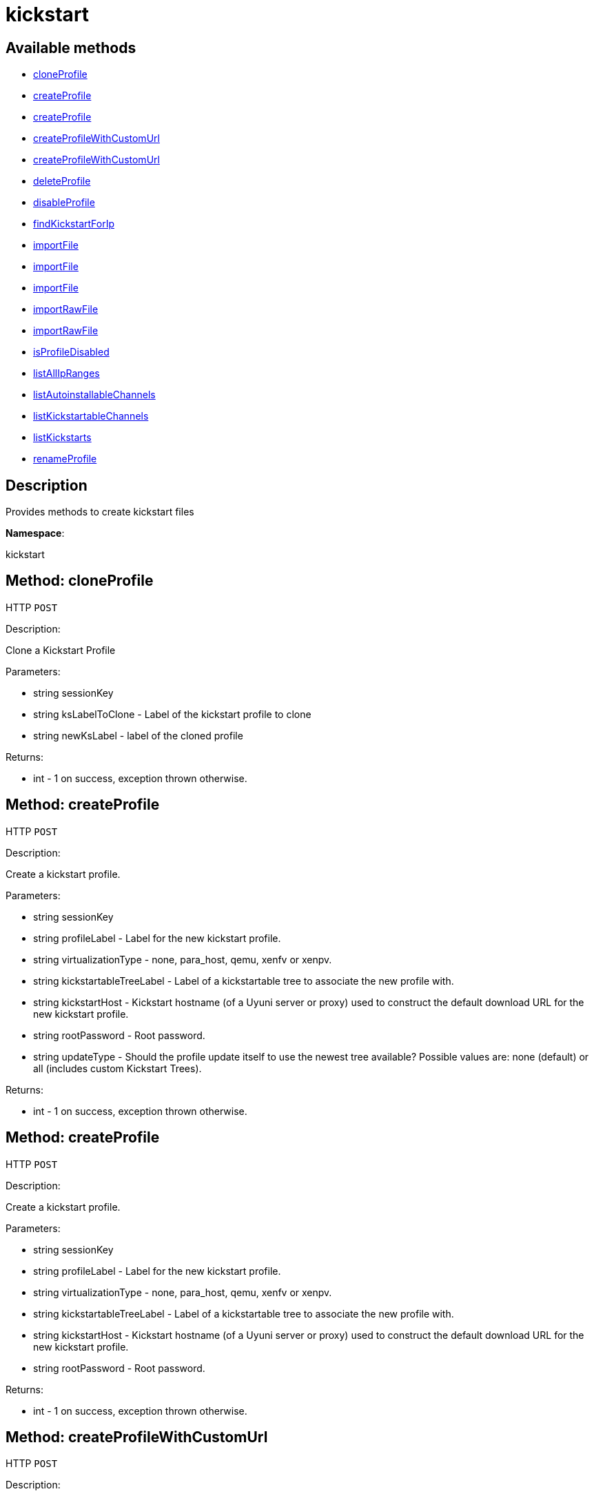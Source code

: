 [#apidoc-kickstart]
= kickstart


== Available methods

* <<apidoc-kickstart-cloneProfile-1685344880,cloneProfile>>
* <<apidoc-kickstart-createProfile-1297259456,createProfile>>
* <<apidoc-kickstart-createProfile-1117642317,createProfile>>
* <<apidoc-kickstart-createProfileWithCustomUrl-1628242023,createProfileWithCustomUrl>>
* <<apidoc-kickstart-createProfileWithCustomUrl-1593084680,createProfileWithCustomUrl>>
* <<apidoc-kickstart-deleteProfile-1779082722,deleteProfile>>
* <<apidoc-kickstart-disableProfile-1661720039,disableProfile>>
* <<apidoc-kickstart-findKickstartForIp-1394960202,findKickstartForIp>>
* <<apidoc-kickstart-importFile-560321707,importFile>>
* <<apidoc-kickstart-importFile-2140898588,importFile>>
* <<apidoc-kickstart-importFile-1787476367,importFile>>
* <<apidoc-kickstart-importRawFile-1500321780,importRawFile>>
* <<apidoc-kickstart-importRawFile-899869274,importRawFile>>
* <<apidoc-kickstart-isProfileDisabled-596243782,isProfileDisabled>>
* <<apidoc-kickstart-listAllIpRanges-1488129598,listAllIpRanges>>
* <<apidoc-kickstart-listAutoinstallableChannels-1258139742,listAutoinstallableChannels>>
* <<apidoc-kickstart-listKickstartableChannels-1711152967,listKickstartableChannels>>
* <<apidoc-kickstart-listKickstarts-577076657,listKickstarts>>
* <<apidoc-kickstart-renameProfile-1533987146,renameProfile>>

== Description

Provides methods to create kickstart files

*Namespace*:

kickstart


[#apidoc-kickstart-cloneProfile-1685344880]
== Method: cloneProfile

HTTP `POST`

Description:

Clone a Kickstart Profile




Parameters:

* [.string]#string#  sessionKey
 
* [.string]#string#  ksLabelToClone - Label of the
 kickstart profile to clone
 
* [.string]#string#  newKsLabel - label of the cloned profile
 

Returns:

* [.int]#int#  - 1 on success, exception thrown otherwise.
 



[#apidoc-kickstart-createProfile-1297259456]
== Method: createProfile

HTTP `POST`

Description:

Create a kickstart profile.




Parameters:

* [.string]#string#  sessionKey
 
* [.string]#string#  profileLabel - Label for the new
 kickstart profile.
 
* [.string]#string#  virtualizationType - none, para_host,
 qemu, xenfv or xenpv.
 
* [.string]#string#  kickstartableTreeLabel - Label of a
 kickstartable tree to associate the new profile with.
 
* [.string]#string#  kickstartHost - Kickstart hostname
 (of a Uyuni server or proxy) used to construct the default download URL for
 the new kickstart profile.
 
* [.string]#string#  rootPassword - Root password.
 
* [.string]#string#  updateType - Should the profile update
 itself to use the newest tree available? Possible values are: none (default)
 or all (includes custom Kickstart Trees).
 

Returns:

* [.int]#int#  - 1 on success, exception thrown otherwise.
 



[#apidoc-kickstart-createProfile-1117642317]
== Method: createProfile

HTTP `POST`

Description:

Create a kickstart profile.




Parameters:

* [.string]#string#  sessionKey
 
* [.string]#string#  profileLabel - Label for the new
 kickstart profile.
 
* [.string]#string#  virtualizationType - none, para_host,
 qemu, xenfv or xenpv.
 
* [.string]#string#  kickstartableTreeLabel - Label of a
 kickstartable tree to associate the new profile with.
 
* [.string]#string#  kickstartHost - Kickstart hostname
 (of a Uyuni server or proxy) used to construct the default download URL for
 the new kickstart profile.
 
* [.string]#string#  rootPassword - Root password.
 

Returns:

* [.int]#int#  - 1 on success, exception thrown otherwise.
 



[#apidoc-kickstart-createProfileWithCustomUrl-1628242023]
== Method: createProfileWithCustomUrl

HTTP `POST`

Description:

Create a kickstart profile.




Parameters:

* [.string]#string#  sessionKey
 
* [.string]#string#  profileLabel - Label for the new
 kickstart profile.
 
* [.string]#string#  virtualizationType - none, para_host,
 qemu, xenfv or xenpv.
 
* [.string]#string#  kickstartableTreeLabel - Label of a
 kickstartable tree to associate the new profile with.
 
* [.boolean]#boolean#  downloadUrl - Download URL, or
 'default' to use the kickstart tree's default URL.
 
* [.string]#string#  rootPassword - Root password.
 

Returns:

* [.int]#int#  - 1 on success, exception thrown otherwise.
 



[#apidoc-kickstart-createProfileWithCustomUrl-1593084680]
== Method: createProfileWithCustomUrl

HTTP `POST`

Description:

Create a kickstart profile.




Parameters:

* [.string]#string#  sessionKey
 
* [.string]#string#  profileLabel - Label for the new
 kickstart profile.
 
* [.string]#string#  virtualizationType - none, para_host,
 qemu, xenfv or xenpv.
 
* [.string]#string#  kickstartableTreeLabel - Label of a
 kickstartable tree to associate the new profile with.
 
* [.boolean]#boolean#  downloadUrl - Download URL, or
 'default' to use the kickstart tree's default URL.
 
* [.string]#string#  rootPassword - Root password.
 
* [.string]#string#  updateType - Should the profile update
 itself to use the newest tree available? Possible values are: none (default)
 or all (includes custom Kickstart Trees).
 

Returns:

* [.int]#int#  - 1 on success, exception thrown otherwise.
 



[#apidoc-kickstart-deleteProfile-1779082722]
== Method: deleteProfile

HTTP `POST`

Description:

Delete a kickstart profile




Parameters:

* [.string]#string#  sessionKey
 
* [.string]#string#  ksLabel - The label of
 the kickstart profile you want to remove
 

Returns:

* [.int]#int#  - 1 on success, exception thrown otherwise.
 



[#apidoc-kickstart-disableProfile-1661720039]
== Method: disableProfile

HTTP `POST`

Description:

Enable/Disable a Kickstart Profile




Parameters:

* [.string]#string#  sessionKey
 
* [.string]#string#  profileLabel - Label for the
 kickstart tree you want to en/disable
 
* [.string]#string#  disabled - true to disable the profile
 

Returns:

* [.int]#int#  - 1 on success, exception thrown otherwise.
 



[#apidoc-kickstart-findKickstartForIp-1394960202]
== Method: findKickstartForIp

HTTP `GET`

Description:

Find an associated kickstart for a given ip address.




Parameters:

* [.string]#string#  sessionKey
 
* [.string]#string#  ipAddress - The ip address to
 search for (i.e. 192.168.0.1)
 

Returns:

* [.string]#string#  label - label of the kickstart. Empty string if not found
 



[#apidoc-kickstart-importFile-560321707]
== Method: importFile

HTTP `POST`

Description:

Import a kickstart profile.




Parameters:

* [.string]#string#  sessionKey
 
* [.string]#string#  profileLabel - Label for the new
 kickstart profile.
 
* [.string]#string#  virtualizationType - none, para_host,
 qemu, xenfv or xenpv.
 
* [.string]#string#  kickstartableTreeLabel - Label of a
 kickstartable tree to associate the new profile with.
 
* [.string]#string#  kickstartFileContents - Contents of
 the kickstart file to import.
 

Returns:

* [.int]#int#  - 1 on success, exception thrown otherwise.
 



[#apidoc-kickstart-importFile-2140898588]
== Method: importFile

HTTP `POST`

Description:

Import a kickstart profile.




Parameters:

* [.string]#string#  sessionKey
 
* [.string]#string#  profileLabel - Label for the new
 kickstart profile.
 
* [.string]#string#  virtualizationType - none, para_host,
 qemu, xenfv or xenpv.
 
* [.string]#string#  kickstartableTreeLabel - Label of a
 kickstartable tree to associate the new profile with.
 
* [.string]#string#  kickstartHost - Kickstart hostname
 (of a Uyuni server or proxy) used to construct the default download URL for
 the new kickstart profile. Using this option signifies that this default
 URL will be used instead of any url/nfs/cdrom/harddrive commands in the
 kickstart file itself.
 
* [.string]#string#  kickstartFileContents - Contents of
 the kickstart file to import.
 

Returns:

* [.int]#int#  - 1 on success, exception thrown otherwise.
 



[#apidoc-kickstart-importFile-1787476367]
== Method: importFile

HTTP `POST`

Description:

Import a kickstart profile.




Parameters:

* [.string]#string#  sessionKey
 
* [.string]#string#  profileLabel - Label for the new
 kickstart profile.
 
* [.string]#string#  virtualizationType - none, para_host,
 qemu, xenfv or xenpv.
 
* [.string]#string#  kickstartableTreeLabel - Label of a
 kickstartable tree to associate the new profile with.
 
* [.string]#string#  kickstartHost - Kickstart hostname
 (of a Uyuni server or proxy) used to construct the default download URL for
 the new kickstart profile. Using this option signifies that this default
 URL will be used instead of any url/nfs/cdrom/harddrive commands in the
 kickstart file itself.
 
* [.string]#string#  kickstartFileContents - Contents of
 the kickstart file to import.
 
* [.string]#string#  updateType - Should the profile update
 itself to use the newest tree available? Possible values are: none (default)
 or all (includes custom Kickstart Trees).
 

Returns:

* [.int]#int#  - 1 on success, exception thrown otherwise.
 



[#apidoc-kickstart-importRawFile-1500321780]
== Method: importRawFile

HTTP `POST`

Description:

Import a raw kickstart file into #product().




Parameters:

* [.string]#string#  sessionKey
 
* [.string]#string#  profileLabel - Label for the new
 kickstart profile.
 
* [.string]#string#  virtualizationType - none, para_host,
 qemu, xenfv or xenpv.
 
* [.string]#string#  kickstartableTreeLabel - Label of a
 kickstartable tree to associate the new profile with.
 
* [.string]#string#  kickstartFileContents - Contents of
 the kickstart file to import.
 

Returns:

* [.int]#int#  - 1 on success, exception thrown otherwise.
 



[#apidoc-kickstart-importRawFile-899869274]
== Method: importRawFile

HTTP `POST`

Description:

Import a raw kickstart file into #product().




Parameters:

* [.string]#string#  sessionKey
 
* [.string]#string#  profileLabel - Label for the new
 kickstart profile.
 
* [.string]#string#  virtualizationType - none, para_host,
 qemu, xenfv or xenpv.
 
* [.string]#string#  kickstartableTreeLabel - Label of a
 kickstartable tree to associate the new profile with.
 
* [.string]#string#  kickstartFileContents - Contents of
 the kickstart file to import.
 
* [.string]#string#  updateType - Should the profile update
 itself to use the newest tree available? Possible values are: none (default)
 or all (includes custom Kickstart Trees).
 

Returns:

* [.int]#int#  - 1 on success, exception thrown otherwise.
 



[#apidoc-kickstart-isProfileDisabled-596243782]
== Method: isProfileDisabled

HTTP `GET`

Description:

Returns whether a kickstart profile is disabled




Parameters:

* [.string]#string#  sessionKey
 
* [.string]#string#  profileLabel - kickstart profile label
 

Returns:

* [.boolean]#boolean#  disabled - true if profile is disabled
 



[#apidoc-kickstart-listAllIpRanges-1488129598]
== Method: listAllIpRanges

HTTP `GET`

Description:

List all Ip Ranges and their associated kickstarts available
 in the user's org.




Parameters:

* [.string]#string#  sessionKey
 

Returns:

* [.array]#array# :
 * [.struct]#struct#  kickstart IP range
** [.string]#string#  "ksLabel" - the kickstart label associated with the IP range
** [.string]#string#  "max" - the max IP of the range
** [.string]#string#  "min" - the min IP of the range
   
 



[#apidoc-kickstart-listAutoinstallableChannels-1258139742]
== Method: listAutoinstallableChannels

HTTP `GET`

Description:

List autoinstallable channels for the logged in user.




Parameters:

* [.string]#string#  sessionKey
 

Returns:

* [.array]#array# :
 * [.struct]#struct#  channel
** [.int]#int#  "id"
** [.string]#string#  "name"
** [.string]#string#  "label"
** [.string]#string#  "arch_name"
** [.string]#string#  "arch_label"
** [.string]#string#  "summary"
** [.string]#string#  "description"
** [.string]#string#  "checksum_label"
** [.dateTime.iso8601]#dateTime.iso8601#  "last_modified"
** [.string]#string#  "maintainer_name"
** [.string]#string#  "maintainer_email"
** [.string]#string#  "maintainer_phone"
** [.string]#string#  "support_policy"
** [.string]#string#  "gpg_key_url"
** [.string]#string#  "gpg_key_id"
** [.string]#string#  "gpg_key_fp"
** [.dateTime.iso8601]#dateTime.iso8601#  "yumrepo_last_sync" - (optional)
** [.string]#string#  "end_of_life"
** [.string]#string#  "parent_channel_label"
** [.string]#string#  "clone_original"
** [.array]#array#  "contentSources"
*** [.struct]#struct#  content source
**** [.int]#int#  "id"
**** [.string]#string#  "label"
**** [.string]#string#  "sourceUrl"
**** [.string]#string#  "type"
   
 



[#apidoc-kickstart-listKickstartableChannels-1711152967]
== Method: listKickstartableChannels

HTTP `GET`

Description:

List kickstartable channels for the logged in user.




Parameters:

* [.string]#string#  sessionKey
 

Returns:

* [.array]#array# :
 * [.struct]#struct#  channel
** [.int]#int#  "id"
** [.string]#string#  "name"
** [.string]#string#  "label"
** [.string]#string#  "arch_name"
** [.string]#string#  "arch_label"
** [.string]#string#  "summary"
** [.string]#string#  "description"
** [.string]#string#  "checksum_label"
** [.dateTime.iso8601]#dateTime.iso8601#  "last_modified"
** [.string]#string#  "maintainer_name"
** [.string]#string#  "maintainer_email"
** [.string]#string#  "maintainer_phone"
** [.string]#string#  "support_policy"
** [.string]#string#  "gpg_key_url"
** [.string]#string#  "gpg_key_id"
** [.string]#string#  "gpg_key_fp"
** [.dateTime.iso8601]#dateTime.iso8601#  "yumrepo_last_sync" - (optional)
** [.string]#string#  "end_of_life"
** [.string]#string#  "parent_channel_label"
** [.string]#string#  "clone_original"
** [.array]#array#  "contentSources"
*** [.struct]#struct#  content source
**** [.int]#int#  "id"
**** [.string]#string#  "label"
**** [.string]#string#  "sourceUrl"
**** [.string]#string#  "type"
   
 



[#apidoc-kickstart-listKickstarts-577076657]
== Method: listKickstarts

HTTP `GET`

Description:

Provides a list of kickstart profiles visible to the user's
 org




Parameters:

* [.string]#string#  sessionKey
 

Returns:

* [.array]#array# :
 * [.struct]#struct#  kickstart
** [.string]#string#  "label"
** [.string]#string#  "tree_label"
** [.string]#string#  "name"
** [.boolean]#boolean#  "advanced_mode"
** [.boolean]#boolean#  "org_default"
** [.boolean]#boolean#  "active"
** [.string]#string#  "update_type"
   
 



[#apidoc-kickstart-renameProfile-1533987146]
== Method: renameProfile

HTTP `POST`

Description:

Rename a kickstart profile in #product().




Parameters:

* [.string]#string#  sessionKey
 
* [.string]#string#  originalLabel - Label for the
 kickstart profile you want to rename
 
* [.string]#string#  newLabel - new label to change to
 

Returns:

* [.int]#int#  - 1 on success, exception thrown otherwise.
 


